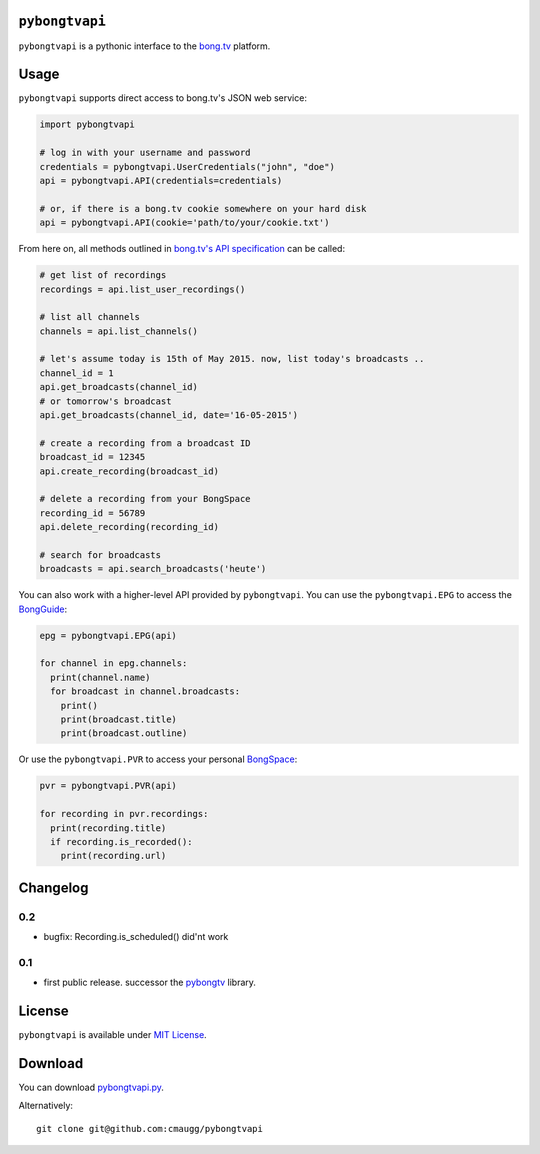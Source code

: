 ``pybongtvapi``
===============

``pybongtvapi`` is a pythonic interface to the `bong.tv <http://www.bong.tv>`_ platform.

Usage
=====

``pybongtvapi`` supports direct access to bong.tv's JSON web service:

.. code:: python

    import pybongtvapi

    # log in with your username and password
    credentials = pybongtvapi.UserCredentials("john", "doe")
    api = pybongtvapi.API(credentials=credentials)

    # or, if there is a bong.tv cookie somewhere on your hard disk
    api = pybongtvapi.API(cookie='path/to/your/cookie.txt')

From here on, all methods outlined in `bong.tv's API specification <http://help.bong.tv/customer/portal/articles/1292793-freie-api-zur-entwicklung>`_
can be called:

.. code:: python


    # get list of recordings
    recordings = api.list_user_recordings()

    # list all channels
    channels = api.list_channels()

    # let's assume today is 15th of May 2015. now, list today's broadcasts ..
    channel_id = 1
    api.get_broadcasts(channel_id)
    # or tomorrow's broadcast
    api.get_broadcasts(channel_id, date='16-05-2015')

    # create a recording from a broadcast ID
    broadcast_id = 12345
    api.create_recording(broadcast_id)

    # delete a recording from your BongSpace
    recording_id = 56789
    api.delete_recording(recording_id)

    # search for broadcasts
    broadcasts = api.search_broadcasts('heute')

You can also work with a higher-level API provided by ``pybongtvapi``.
You can use the ``pybongtvapi.EPG`` to access the `BongGuide <http://www.bong.tv/tv-programm/tabelle/sender/hauptsender/sendungen>`_:

.. code:: python

    epg = pybongtvapi.EPG(api)

    for channel in epg.channels:
      print(channel.name)
      for broadcast in channel.broadcasts:
        print()
        print(broadcast.title)
        print(broadcast.outline)

Or use the ``pybongtvapi.PVR`` to access your personal `BongSpace <http://www.bong.tv/videorekorder/meine-aufnahmen>`_:

.. code:: python

    pvr = pybongtvapi.PVR(api)

    for recording in pvr.recordings:
      print(recording.title)
      if recording.is_recorded():
        print(recording.url)

Changelog
=========

0.2
---

- bugfix: Recording.is_scheduled() did'nt work

0.1
---

-  first public release. successor the `pybongtv <http://sourceforge.net/projects/pybongtv/>`_ library.

License
=======

``pybongtvapi`` is available under `MIT
License <https://github.com/cmaugg/pybongtvapi/raw/master/LICENSE.txt>`__.

Download
========

You can download
`pybongtvapi.py <https://github.com/cmaugg/pybongtvapi/raw/master/pybongtvapi.py>`__.

Alternatively:

::

    git clone git@github.com:cmaugg/pybongtvapi
